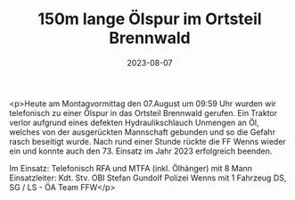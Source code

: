 #+TITLE: 150m lange Ölspur im Ortsteil Brennwald
#+DATE: 2023-08-07
#+FACEBOOK_URL: https://facebook.com/ffwenns/posts/655484759947313

<p>Heute am Montagvormittag den 07.August um 09:59 Uhr wurden wir telefonisch zu einer Ölspur in das Ortsteil Brennwald gerufen. Ein Traktor verlor aufgrund eines defekten Hydraulikschlauch Unmengen an Öl, welches von der ausgerückten Mannschaft gebunden und so die Gefahr rasch beseitigt wurde. Nach rund einer Stunde rückte die FF Wenns wieder ein und konnte auch den 73. Einsatz im Jahr 2023 erfolgreich beenden. 

Im Einsatz:
Telefonisch 
RFA und MTFA (inkl. Ölhänger) mit 8 Mann
Einsatzleiter: Kdt. Stv. OBI Stefan Gundolf
Polizei Wenns mit 1 Fahrzeug
DS, SG / LS - ÖA Team FFW</p>
